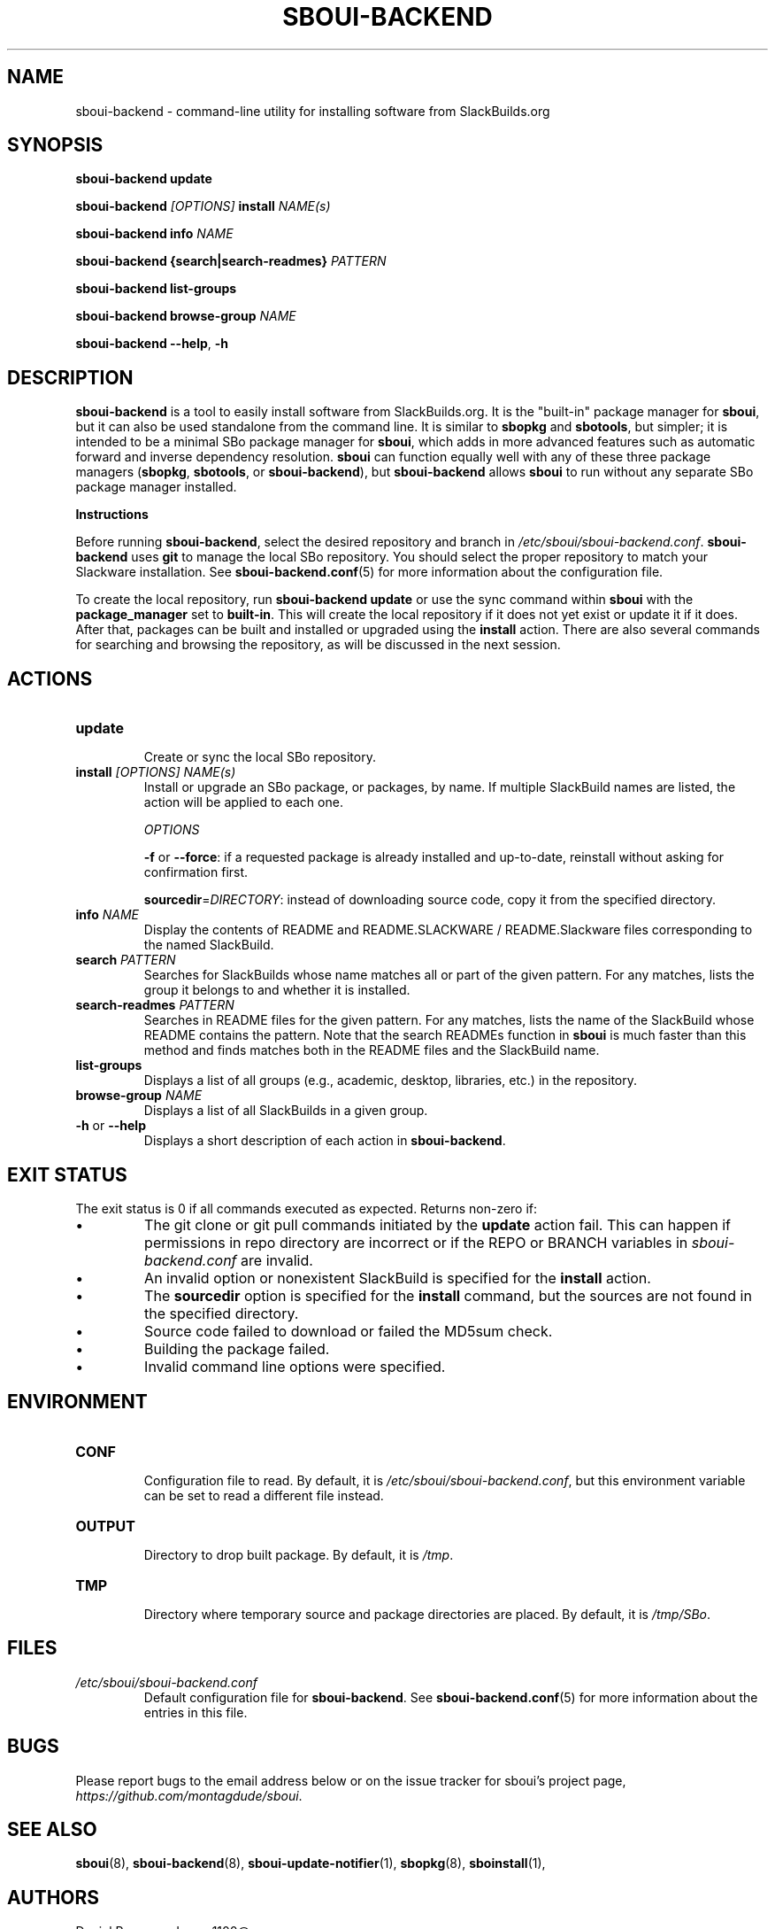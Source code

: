 .TH SBOUI-BACKEND 8
.SH NAME
sboui-backend \- command-line utility for installing software from SlackBuilds.org
.SH SYNOPSIS
.B sboui-backend
\fBupdate\fR

.B sboui-backend
\fI[OPTIONS]\fR \fBinstall\fR \fINAME(s)\fR

.B sboui-backend
\fBinfo\fR \fINAME\fR

.B sboui-backend
\fB{search|search-readmes} \fIPATTERN\fR

.B sboui-backend
\fBlist-groups\fR

.B sboui-backend
\fBbrowse-group\fR \fINAME\fR

.B sboui-backend
\fB\-\-help\fR, \fB\-h\fR
.SH DESCRIPTION
.B sboui-backend
is a tool to easily install software from SlackBuilds.org.
It is the "built-in" package manager for
.BR sboui ,
but it can also be used standalone from the command line.
It is similar to
.B sbopkg
and
.BR sbotools ,
but simpler; it is intended to be a minimal SBo package manager for 
.BR sboui ,
which adds in more advanced features such as automatic forward and inverse dependency resolution. 
.B sboui
can function equally well with any of these three package managers (\fBsbopkg\fR, \fBsbotools\fR, or \fBsboui-backend\fR), but
.B sboui-backend
allows
.B sboui
to run without any separate SBo package manager installed.

.PP
.B Instructions
.PP
Before running
.BR sboui-backend ,
select the desired repository and branch in
.IR /etc/sboui/sboui-backend.conf .
.B sboui-backend
uses
.B git
to manage the local SBo repository.
You should select the proper repository to match your Slackware installation.
See
.BR sboui-backend.conf (5)
for more information about the configuration file.

To create the local repository, run
\fBsboui-backend update\fR
or use the sync command within
.B sboui
with the \fBpackage_manager\fR set to \fBbuilt-in\fR.
This will create the local repository if it does not yet exist or update it if it does.
After that, packages can be built and installed or upgraded using the \fBinstall\fR action.
There are also several commands for searching and browsing the repository, as will be discussed in the next session.
.SH ACTIONS
.TP
.B update
.br
Create or sync the local SBo repository.
.TP
\fBinstall\fR \fI[OPTIONS]\fR \fINAME(s)\fR
.br
Install or upgrade an SBo package, or packages, by name.
If multiple SlackBuild names are listed, the action will be applied to each one.

.I OPTIONS

\fB\-f\fR or \fB\-\-force\fR: if a requested package is already installed and up-to-date, reinstall without asking for confirmation first.

\fBsourcedir\fR=\fIDIRECTORY\fR: instead of downloading source code, copy it from the specified directory.

.TP
\fBinfo\fR \fINAME\fR
.br
Display the contents of README and README.SLACKWARE / README.Slackware files corresponding to the named SlackBuild.
.TP
\fBsearch\fR \fIPATTERN\fR
.br
Searches for SlackBuilds whose name matches all or part of the given pattern.
For any matches, lists the group it belongs to and whether it is installed.
.TP
\fBsearch-readmes\fR \fIPATTERN\fR
.br
Searches in README files for the given pattern.
For any matches, lists the name of the SlackBuild whose README contains the pattern.
Note that the search READMEs function in
.B sboui
is much faster than this method and finds matches both in the README files and the SlackBuild name.
.TP
\fBlist-groups\fR
.br
Displays a list of all groups (e.g., academic, desktop, libraries, etc.) in the repository.
.TP
\fBbrowse-group\fR \fINAME\fR
.br
Displays a list of all SlackBuilds in a given group.
.TP
\fB-h\fR or \fB--help\fR
.br
Displays a short description of each action in
.BR sboui-backend .
.SH EXIT STATUS
The exit status is 0 if all commands executed as expected. Returns non-zero if:
.IP \(bu
The git clone or git pull commands initiated by the
.B update
action fail.
This can happen if permissions in repo directory are incorrect or if the REPO or BRANCH variables in
.I sboui-backend.conf
are invalid.
.IP \(bu
An invalid option or nonexistent SlackBuild is specified for the 
.B install
action.
.IP \(bu
The
\fBsourcedir\fR option is specified for the
.B install
command, but the sources are not found in the specified directory.
.IP \(bu
Source code failed to download or failed the MD5sum check.
.IP \(bu
Building the package failed.
.IP \(bu
Invalid command line options were specified.
.SH ENVIRONMENT
.TP
.B CONF
.br
Configuration file to read.
By default, it is
.IR /etc/sboui/sboui-backend.conf ,
but this environment variable can be set to read a different file instead.
.TP
.B OUTPUT
.br
Directory to drop built package.
By default, it is
.IR /tmp .
.TP
.B TMP
.br
Directory where temporary source and package directories are placed.
By default, it is
.IR /tmp/SBo .
.SH FILES
.TP
.I /etc/sboui/sboui-backend.conf
.br
Default configuration file for
.BR sboui-backend .
See
.BR sboui-backend.conf (5)
for more information about the entries in this file.
.SH BUGS
Please report bugs to the email address below or on the issue tracker for sboui's project page,
.IR https://github.com/montagdude/sboui .
.SH SEE ALSO
.BR sboui (8),
.BR sboui-backend (8),
.BR sboui-update-notifier (1),
.BR sbopkg (8),
.BR sboinstall (1),
.SH AUTHORS
Daniel Prosser <dpross1100@msn.com>
